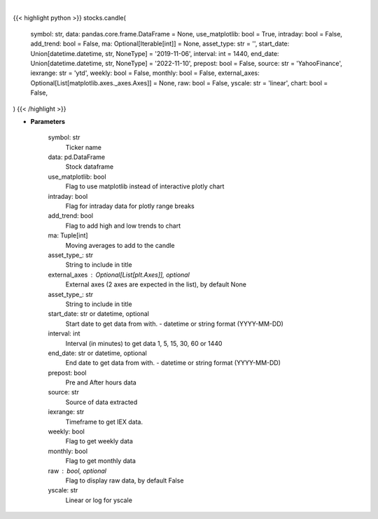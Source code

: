 .. role:: python(code)
    :language: python
    :class: highlight

|

.. raw:: html

    <h3>
    > Getting data
    </h3>

{{< highlight python >}}
stocks.candle(
    symbol: str,
    data: pandas.core.frame.DataFrame = None,
    use_matplotlib: bool = True,
    intraday: bool = False,
    add_trend: bool = False,
    ma: Optional[Iterable[int]] = None,
    asset_type: str = '',
    start_date: Union[datetime.datetime, str, NoneType] = '2019-11-06',
    interval: int = 1440,
    end_date: Union[datetime.datetime, str, NoneType] = '2022-11-10',
    prepost: bool = False,
    source: str = 'YahooFinance',
    iexrange: str = 'ytd',
    weekly: bool = False,
    monthly: bool = False,
    external_axes: Optional[List[matplotlib.axes._axes.Axes]] = None,
    raw: bool = False,
    yscale: str = 'linear',
    chart: bool = False,
)
{{< /highlight >}}

.. raw:: html

    <p>
    Show candle plot of loaded ticker.

    [Source: Yahoo Finance, IEX Cloud or Alpha Vantage]
    </p>

* **Parameters**

    symbol: str
        Ticker name
    data: pd.DataFrame
        Stock dataframe
    use_matplotlib: bool
        Flag to use matplotlib instead of interactive plotly chart
    intraday: bool
        Flag for intraday data for plotly range breaks
    add_trend: bool
        Flag to add high and low trends to chart
    ma: Tuple[int]
        Moving averages to add to the candle
    asset_type\_: str
        String to include in title
    external_axes : Optional[List[plt.Axes]], optional
        External axes (2 axes are expected in the list), by default None
    asset_type\_: str
        String to include in title
    start_date: str or datetime, optional
        Start date to get data from with. - datetime or string format (YYYY-MM-DD)
    interval: int
        Interval (in minutes) to get data 1, 5, 15, 30, 60 or 1440
    end_date: str or datetime, optional
        End date to get data from with. - datetime or string format (YYYY-MM-DD)
    prepost: bool
        Pre and After hours data
    source: str
        Source of data extracted
    iexrange: str
        Timeframe to get IEX data.
    weekly: bool
        Flag to get weekly data
    monthly: bool
        Flag to get monthly data
    raw : bool, optional
        Flag to display raw data, by default False
    yscale: str
        Linear or log for yscale
